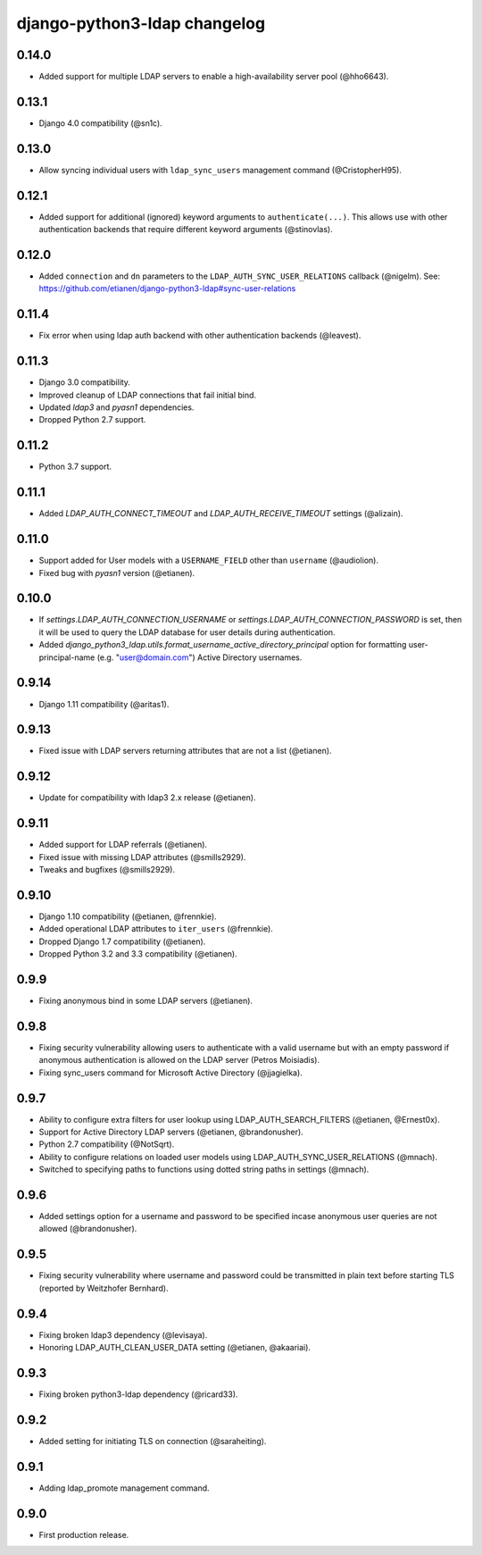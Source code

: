 django-python3-ldap changelog
=============================

0.14.0
------

- Added support for multiple LDAP servers to enable a high-availability server pool (@hho6643).

0.13.1
------

- Django 4.0 compatibility (@sn1c).


0.13.0
------

- Allow syncing individual users with ``ldap_sync_users`` management command (@CristopherH95).


0.12.1
------

- Added support for additional (ignored) keyword arguments to ``authenticate(...)``. This allows use with other
  authentication backends that require different keyword arguments (@stinovlas).


0.12.0
------

- Added ``connection`` and ``dn`` parameters to the ``LDAP_AUTH_SYNC_USER_RELATIONS`` callback (@nigelm).
  See: https://github.com/etianen/django-python3-ldap#sync-user-relations


0.11.4
------

- Fix error when using ldap auth backend with other authentication backends (@leavest).


0.11.3
------

- Django 3.0 compatibility.
- Improved cleanup of LDAP connections that fail initial bind.
- Updated `ldap3` and `pyasn1` dependencies.
- Dropped Python 2.7 support.


0.11.2
------

- Python 3.7 support.


0.11.1
------

- Added `LDAP_AUTH_CONNECT_TIMEOUT` and `LDAP_AUTH_RECEIVE_TIMEOUT` settings (@alizain).


0.11.0
------

- Support added for User models with a ``USERNAME_FIELD`` other than ``username`` (@audiolion).
- Fixed bug with `pyasn1` version (@etianen).


0.10.0
------

- If `settings.LDAP_AUTH_CONNECTION_USERNAME` or `settings.LDAP_AUTH_CONNECTION_PASSWORD` is set, then it will be used to query the LDAP database for user details during authentication.
- Added `django_python3_ldap.utils.format_username_active_directory_principal` option for formatting user-principal-name (e.g. "user@domain.com") Active Directory usernames.


0.9.14
------

- Django 1.11 compatibility (@aritas1).


0.9.13
------

- Fixed issue with LDAP servers returning attributes that are not a list (@etianen).


0.9.12
------

- Update for compatibility with ldap3 2.x release (@etianen).


0.9.11
------

- Added support for LDAP referrals (@etianen).
- Fixed issue with missing LDAP attributes (@smills2929).
- Tweaks and bugfixes (@smills2929).


0.9.10
------

- Django 1.10 compatibility (@etianen, @frennkie).
- Added operational LDAP attributes to ``iter_users`` (@frennkie).
- Dropped Django 1.7 compatibility (@etianen).
- Dropped Python 3.2 and 3.3 compatibility (@etianen).


0.9.9
-----

- Fixing anonymous bind in some LDAP servers (@etianen).


0.9.8
-----

- Fixing security vulnerability allowing users to authenticate with a valid username but with an empty password if anonymous authentication is allowed on the LDAP server (Petros Moisiadis).
- Fixing sync_users command for Microsoft Active Directory (@jjagielka).


0.9.7
-----

- Ability to configure extra filters for user lookup using LDAP_AUTH_SEARCH_FILTERS (@etianen, @Ernest0x).
- Support for Active Directory LDAP servers (@etianen, @brandonusher).
- Python 2.7 compatibility (@NotSqrt).
- Ability to configure relations on loaded user models using LDAP_AUTH_SYNC_USER_RELATIONS (@mnach).
- Switched to specifying paths to functions using dotted string paths in settings (@mnach).


0.9.6
-----

- Added settings option for a username and password to be specified incase anonymous user queries are not allowed (@brandonusher).


0.9.5
-----

- Fixing security vulnerability where username and password could be transmitted in plain text before starting TLS (reported by Weitzhofer Bernhard).


0.9.4
-----

- Fixing broken ldap3 dependency (@levisaya).
- Honoring LDAP_AUTH_CLEAN_USER_DATA setting (@etianen, @akaariai).


0.9.3
-----

- Fixing broken python3-ldap dependency (@ricard33).


0.9.2
-----

- Added setting for initiating TLS on connection (@saraheiting).


0.9.1
-----

- Adding ldap_promote management command.


0.9.0
-----

- First production release.
